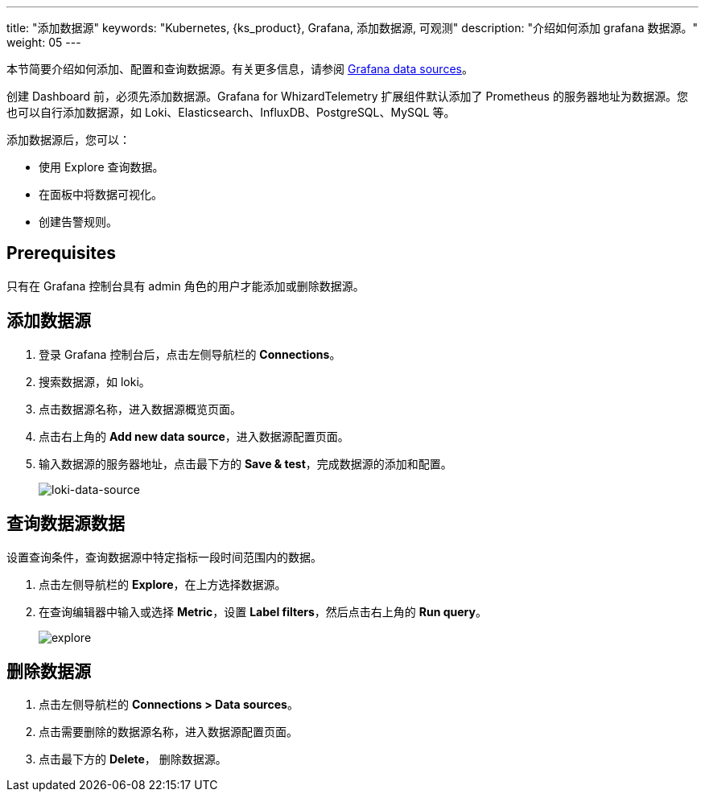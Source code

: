 ---
title: "添加数据源"
keywords: "Kubernetes, {ks_product}, Grafana, 添加数据源, 可观测"
description: "介绍如何添加 grafana 数据源。"
weight: 05
---

本节简要介绍如何添加、配置和查询数据源。有关更多信息，请参阅 link:https://grafana.com/docs/grafana/latest/datasources/[Grafana data sources]。

创建 Dashboard 前，必须先添加数据源。Grafana for WhizardTelemetry 扩展组件默认添加了 Prometheus 的服务器地址为数据源。您也可以自行添加数据源，如 Loki、Elasticsearch、InfluxDB、PostgreSQL、MySQL 等。

添加数据源后，您可以：

- 使用 Explore 查询数据。
- 在面板中将数据可视化。
- 创建告警规则。

== Prerequisites

只有在 Grafana 控制台具有 admin 角色的用户才能添加或删除数据源。

== 添加数据源

. 登录 Grafana 控制台后，点击左侧导航栏的 **Connections**。
. 搜索数据源，如 loki。
. 点击数据源名称，进入数据源概览页面。
. 点击右上角的 **Add new data source**，进入数据源配置页面。
. 输入数据源的服务器地址，点击最下方的 **Save & test**，完成数据源的添加和配置。
+
image:/images/ks-qkcp/zh/v4.1.2/grafana/loki-data-source.png[loki-data-source]

== 查询数据源数据

设置查询条件，查询数据源中特定指标一段时间范围内的数据。

. 点击左侧导航栏的 **Explore**，在上方选择数据源。
. 在查询编辑器中输入或选择 **Metric**，设置 **Label filters**，然后点击右上角的 **Run query**。
+
image:/images/ks-qkcp/zh/v4.1.2/grafana/explore.png[explore]

== 删除数据源

. 点击左侧导航栏的 **Connections > Data sources**。
. 点击需要删除的数据源名称，进入数据源配置页面。
. 点击最下方的 **Delete**， 删除数据源。
